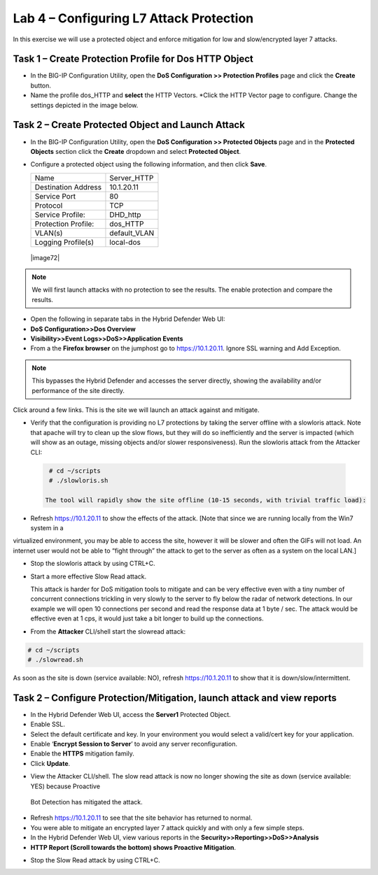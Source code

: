 Lab 4 – Configuring L7 Attack Protection
========================================

In this exercise we will use a protected object and enforce mitigation for low and slow/encrypted layer 7 attacks.

Task 1 – Create Protection Profile for Dos HTTP Object
------------------------------------------------------

-  In the BIG-IP Configuration Utility, open the **DoS Configuration >> Protection Profiles** page and click the
   **Create** button.

- Name the profile dos_HTTP and **select** the HTTP Vectors. *Click the HTTP Vector page to configure.  Change the settings depicted in the image below.

|image402|

Task 2 – Create Protected Object and Launch Attack
--------------------------------------------------

-  In the BIG-IP Configuration Utility, open the **DoS Configuration >> Protected Objects** page and in the **Protected Objects** section click the
   **Create** dropdown and select **Protected Object**.

|image401|

- Configure a protected object using the following information, and then click **Save**.

  +------------------------+-----------------------------+
  | Name                   | Server_HTTP                 |
  +------------------------+-----------------------------+
  | Destination Address    | 10.1.20.11                  |
  +------------------------+-----------------------------+
  | Service Port           | 80                          |
  +------------------------+-----------------------------+
  | Protocol               | TCP                         |
  +------------------------+-----------------------------+
  | Service Profile:       | DHD_http                    |
  +------------------------+-----------------------------+
  | Protection Profile:    | dos_HTTP                    |
  +------------------------+-----------------------------+
  | VLAN(s)                | default_VLAN                |
  +------------------------+-----------------------------+
  | Logging Profile(s)     | local-dos                   |
  +------------------------+-----------------------------+

 |image72|

.. NOTE:: We will first launch attacks with no protection to see the results.  The enable protection and compare the results.

-  Open the following in separate tabs in the Hybrid Defender Web UI:

-  **DoS Configuration>>Dos Overview**

-  **Visibility>>Event Logs>>DoS>>Application Events**

-  From a the **Firefox browser** on the jumphost go to https://10.1.20.11. Ignore SSL warning and Add Exception.

.. NOTE:: This bypasses the Hybrid Defender and accesses the server directly, showing the availability and/or performance of the site directly.
Click around a few links. This is the site we will launch an attack against and mitigate.

-  Verify that the configuration is providing no L7 protections by taking the server offline with a slowloris attack. Note that apache
   will try to clean up the slow flows, but they will do so inefficiently and the server is impacted (which will show as an outage,
   missing objects and/or slower responsiveness). Run the slowloris attack from the Attacker CLI:

  .. code-block:: console

    # cd ~/scripts
    # ./slowloris.sh

   The tool will rapidly show the site offline (10-15 seconds, with trivial traffic load):

|image73|

-  Refresh https://10.1.20.11 to show the effects of the attack. [Note that since we are running locally from the Win7 system in a
virtualized environment, you may be able to access the site, however it will be slower and often the GIFs will not load. An internet user
would not be able to “fight through” the attack to get to the server as often as a system on the local LAN.]

-  Stop the slowloris attack by using CTRL+C.

-  Start a more effective Slow Read attack.

   This attack is harder for DoS mitigation tools to mitigate and can be very effective even with a tiny number of concurrent connections
   trickling in very slowly to the server to fly below the radar of network detections. In our example we will open 10 connections per second and
   read the response data at 1 byte / sec. The attack would be effective even at 1 cps, it would just take a bit longer to build up the connections.

-  From the **Attacker** CLI/shell start the slowread attack:

.. code-block:: console

  # cd ~/scripts
  # ./slowread.sh

|image74|

As soon as the site is down (service available: NO), refresh https://10.1.20.11 to show that it is down/slow/intermittent.

Task 2 – Configure Protection/Mitigation, launch attack and view reports
------------------------------------------------------------------------

-  In the Hybrid Defender Web UI, access the **Server1** Protected Object.

-  Enable SSL.

-  Select the default certificate and key. In your environment you would select a valid/cert key for your application.

-  Enable ‘\ **Encrypt Session to Server**\ ’ to avoid any server reconfiguration.

-  Enable the **HTTPS** mitigation family.

-  Click **Update**.

|image75|

-  View the Attacker CLI/shell. The slow read attack is now no longer showing the site as down (service available: YES) because Proactive
 Bot Detection has mitigated the attack.

|image76|

-  Refresh https://10.1.20.11 to see that the site behavior has returned to normal.

-  You were able to mitigate an encrypted layer 7 attack quickly and with only a few simple steps.

-  In the Hybrid Defender Web UI, view various reports in the  **Security>>Reporting>>DoS>>Analysis**

-  **HTTP Report (Scroll towards the bottom) shows Proactive Mitigation**.

|image77|

-  Stop the Slow Read attack by using CTRL+C.

.. |image401| image:: /_static/protectedobject.png
   :width: 1641px
   :height: 366px
.. |image402| image:: /_static/dos_http.png
   :width: 1641px
   :height: 366px
.. |image73| image:: /_static/image74.png
   :width: 3.76233in
   :height: 3.28646in
.. |image74| image:: /_static/image75.png
   :width: 5.30972in
   :height: 4.10714in
.. |image75| image:: /_static/image76.png
   :width: 5.30972in
   :height: 3.07640in
.. |image76| image:: /_static/image77.png
   :width: 4.94792in
   :height: 4.12023in
.. |image77| image:: /_static/image78.png
   :width: 5.30972in
   :height: 1.25578in
